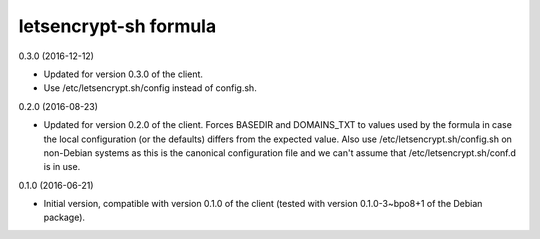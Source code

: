 letsencrypt-sh formula
======================

0.3.0 (2016-12-12)

- Updated for version 0.3.0 of the client.
- Use /etc/letsencrypt.sh/config instead of config.sh.

0.2.0 (2016-08-23)

- Updated for version 0.2.0 of the client. Forces BASEDIR and DOMAINS_TXT
  to values used by the formula in case the local configuration (or the
  defaults) differs from the expected value. Also use
  /etc/letsencrypt.sh/config.sh on non-Debian systems as this
  is the canonical configuration file and we can't assume that
  /etc/letsencrypt.sh/conf.d is in use.

0.1.0 (2016-06-21)

- Initial version, compatible with version 0.1.0 of the client
  (tested with version 0.1.0-3~bpo8+1 of the Debian package).
